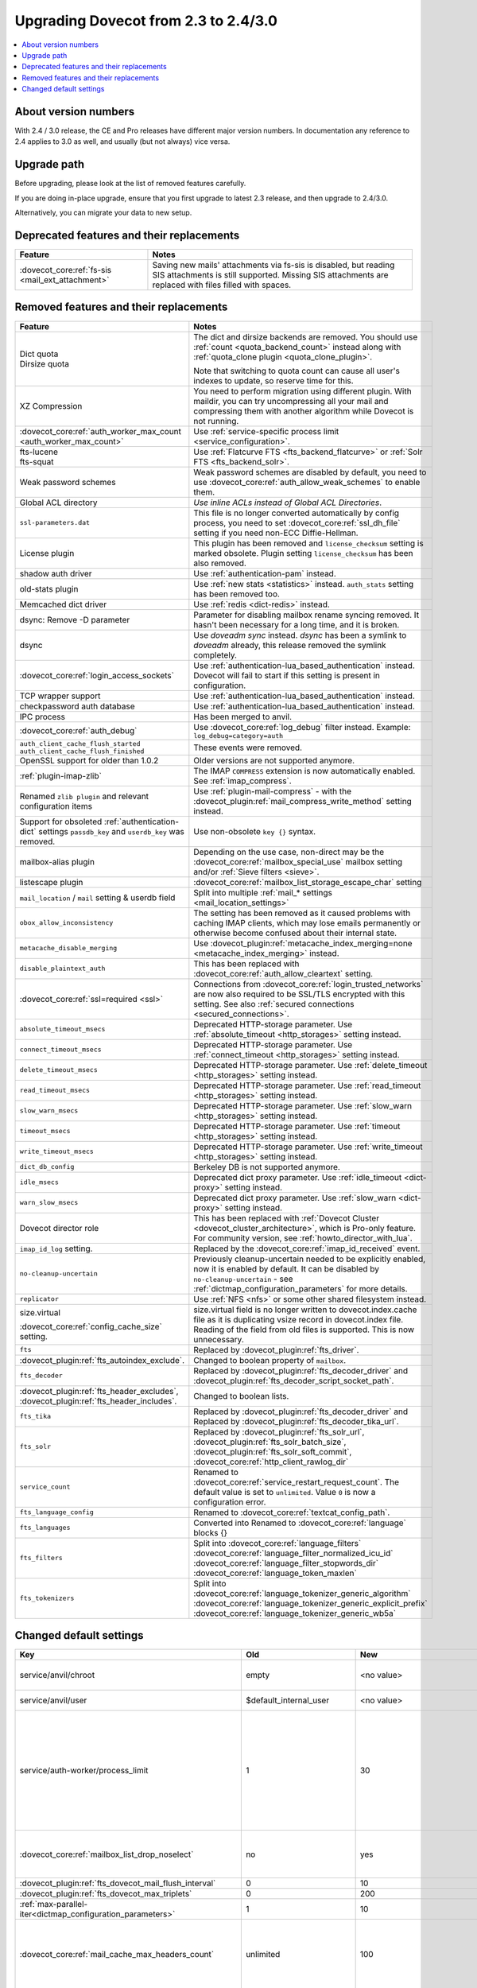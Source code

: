 =====================================
Upgrading Dovecot from 2.3 to 2.4/3.0
=====================================

.. contents::
   :depth: 1
   :local:


About version numbers
=====================

With 2.4 / 3.0 release, the CE and Pro releases have different major version numbers.
In documentation any reference to 2.4 applies to 3.0 as well,
and usually (but not always) vice versa.

Upgrade path
============

Before upgrading, please look at the list of removed features carefully.

If you are doing in-place upgrade, ensure that you first upgrade to latest 2.3 release,
and then upgrade to 2.4/3.0.

Alternatively, you can migrate your data to new setup.

.. seealso::
  :ref:`migrating_mailboxes`.

Deprecated features and their replacements
==========================================

+------------------------------------------------------------+------------------------------------------------------------------------------------------+
| Feature                                                    | Notes                                                                                    |
+============================================================+==========================================================================================+
| :dovecot_core:ref:`fs-sis <mail_ext_attachment>`           | Saving new mails' attachments via fs-sis is disabled,                                    |
|                                                            | but reading SIS attachments is still supported.                                          |
|                                                            | Missing SIS attachments are replaced with files filled with spaces.                      |
+------------------------------------------------------------+------------------------------------------------------------------------------------------+

Removed features and their replacements
=======================================

+------------------------------------------------------------+------------------------------------------------------------------------------------------+
| Feature                                                    | Notes                                                                                    |
+============================================================+==========================================================================================+
| | Dict quota                                               | The dict and dirsize backends are removed.                                               |
| | Dirsize quota                                            | You should use :ref:`count <quota_backend_count>` instead along with                     |
|                                                            | :ref:`quota_clone plugin <quota_clone_plugin>`.                                          |
|                                                            |                                                                                          |
|                                                            | Note that switching to quota count can cause all user's indexes to update,               |
|                                                            | so reserve time for this.                                                                |
+------------------------------------------------------------+------------------------------------------------------------------------------------------+
| XZ Compression                                             | You need to perform migration using different plugin. With maildir, you can try          |
|                                                            | uncompressing all your mail and compressing them with another algorithm while Dovecot is |
|                                                            | not running.                                                                             |
+------------------------------------------------------------+------------------------------------------------------------------------------------------+
| :dovecot_core:ref:`auth_worker_max_count                   | Use :ref:`service-specific process limit <service_configuration>`.                       |
| <auth_worker_max_count>`                                   |                                                                                          |
+------------------------------------------------------------+------------------------------------------------------------------------------------------+
| | fts-lucene                                               | Use :ref:`Flatcurve FTS <fts_backend_flatcurve>` or :ref:`Solr FTS <fts_backend_solr>`.  |
| | fts-squat                                                |                                                                                          |
+------------------------------------------------------------+------------------------------------------------------------------------------------------+
| Weak password schemes                                      | Weak password schemes are disabled by default, you need to use                           |
|                                                            | :dovecot_core:ref:`auth_allow_weak_schemes` to enable them.                              |
+------------------------------------------------------------+------------------------------------------------------------------------------------------+
| Global ACL directory                                       | `Use inline ACLs instead of Global ACL Directories`.                                     |
+------------------------------------------------------------+------------------------------------------------------------------------------------------+
| ``ssl-parameters.dat``                                     | This file is no longer converted automatically by config process, you need to set        |
|                                                            | :dovecot_core:ref:`ssl_dh_file` setting if you need non-ECC Diffie-Hellman.              |
+------------------------------------------------------------+------------------------------------------------------------------------------------------+
| License plugin                                             | This plugin has been removed and ``license_checksum`` setting is marked obsolete. Plugin |
|                                                            | setting ``license_checksum`` has been also removed.                                      |
+------------------------------------------------------------+------------------------------------------------------------------------------------------+
| shadow auth driver                                         | Use :ref:`authentication-pam` instead.                                                   |
+------------------------------------------------------------+------------------------------------------------------------------------------------------+
| old-stats plugin                                           | Use :ref:`new stats <statistics>` instead. ``auth_stats`` setting has been removed too.  |
+------------------------------------------------------------+------------------------------------------------------------------------------------------+
| Memcached dict driver                                      | Use :ref:`redis <dict-redis>` instead.                                                   |
+------------------------------------------------------------+------------------------------------------------------------------------------------------+
| dsync: Remove -D parameter                                 | Parameter for disabling mailbox rename syncing removed.                                  |
|                                                            | It hasn't been necessary for a long time, and it is broken.                              |
+------------------------------------------------------------+------------------------------------------------------------------------------------------+
| dsync                                                      | Use `doveadm sync` instead.                                                              |
|                                                            | `dsync` has been a symlink to `doveadm` already, this release removed the symlink        |
|                                                            | completely.                                                                              |
+------------------------------------------------------------+------------------------------------------------------------------------------------------+
| :dovecot_core:ref:`login_access_sockets`                   | Use :ref:`authentication-lua_based_authentication` instead.                              |
|                                                            | Dovecot will fail to start if this setting is present in configuration.                  |
+------------------------------------------------------------+------------------------------------------------------------------------------------------+
| TCP wrapper support                                        | Use :ref:`authentication-lua_based_authentication` instead.                              |
+------------------------------------------------------------+------------------------------------------------------------------------------------------+
| checkpassword auth database                                | Use :ref:`authentication-lua_based_authentication` instead.                              |
+------------------------------------------------------------+------------------------------------------------------------------------------------------+
| IPC process                                                | Has been merged to anvil.                                                                |
+------------------------------------------------------------+------------------------------------------------------------------------------------------+
| :dovecot_core:ref:`auth_debug`                             | Use :dovecot_core:ref:`log_debug` filter instead. Example: ``log_debug=category=auth``   |
+------------------------------------------------------------+------------------------------------------------------------------------------------------+
| | ``auth_client_cache_flush_started``                      | These events were removed.                                                               |
| | ``auth_client_cache_flush_finished``                     |                                                                                          |
+------------------------------------------------------------+------------------------------------------------------------------------------------------+
| OpenSSL support for older than 1.0.2                       | Older versions are not supported anymore.                                                |
+------------------------------------------------------------+------------------------------------------------------------------------------------------+
| :ref:`plugin-imap-zlib`                                    | The IMAP ``COMPRESS`` extension is now automatically enabled. See :ref:`imap_compress`.  |
+------------------------------------------------------------+------------------------------------------------------------------------------------------+
| Renamed ``zlib plugin`` and relevant configuration items   | Use :ref:`plugin-mail-compress` - with the                                               |
|                                                            | :dovecot_plugin:ref:`mail_compress_write_method` setting instead.                        |
+------------------------------------------------------------+------------------------------------------------------------------------------------------+
| Support for obsoleted :ref:`authentication-dict` settings  | Use non-obsolete ``key {}`` syntax.                                                      |
| ``passdb_key`` and ``userdb_key`` was removed.             |                                                                                          |
+------------------------------------------------------------+------------------------------------------------------------------------------------------+
| mailbox-alias plugin                                       | Depending on the use case, non-direct may be                                             |
|                                                            | the :dovecot_core:ref:`mailbox_special_use` mailbox setting                              |
|                                                            | and/or :ref:`Sieve filters <sieve>`.                                                     |
+------------------------------------------------------------+------------------------------------------------------------------------------------------+
| listescape plugin                                          | :dovecot_core:ref:`mailbox_list_storage_escape_char` setting                             |
+------------------------------------------------------------+------------------------------------------------------------------------------------------+
| ``mail_location`` / ``mail`` setting & userdb field        | Split into multiple :ref:`mail_* settings <mail_location_settings>`                      |
+------------------------------------------------------------+------------------------------------------------------------------------------------------+
| ``obox_allow_inconsistency``                               | The setting has been removed as it caused problems with caching IMAP clients, which may  |
|                                                            | lose emails permanently or otherwise become confused about their internal state.         |
+------------------------------------------------------------+------------------------------------------------------------------------------------------+
| ``metacache_disable_merging``                              | Use :dovecot_plugin:ref:`metacache_index_merging=none <metacache_index_merging>`         |
|                                                            | instead.                                                                                 |
+------------------------------------------------------------+------------------------------------------------------------------------------------------+
| ``disable_plaintext_auth``                                 | This has been replaced with :dovecot_core:ref:`auth_allow_cleartext` setting.            |
+------------------------------------------------------------+------------------------------------------------------------------------------------------+
| :dovecot_core:ref:`ssl=required <ssl>`                     | Connections from :dovecot_core:ref:`login_trusted_networks` are now also required to     |
|                                                            | be SSL/TLS encrypted with this setting. See also                                         |
|                                                            | :ref:`secured connections <secured_connections>`.                                        |
+------------------------------------------------------------+------------------------------------------------------------------------------------------+
| ``absolute_timeout_msecs``                                 | Deprecated HTTP-storage parameter. Use :ref:`absolute_timeout <http_storages>` setting   |
|                                                            | instead.                                                                                 |
+------------------------------------------------------------+------------------------------------------------------------------------------------------+
| ``connect_timeout_msecs``                                  | Deprecated HTTP-storage parameter. Use :ref:`connect_timeout <http_storages>` setting    |
|                                                            | instead.                                                                                 |
+------------------------------------------------------------+------------------------------------------------------------------------------------------+
| ``delete_timeout_msecs``                                   | Deprecated HTTP-storage parameter. Use :ref:`delete_timeout <http_storages>` setting     |
|                                                            | instead.                                                                                 |
+------------------------------------------------------------+------------------------------------------------------------------------------------------+
| ``read_timeout_msecs``                                     | Deprecated HTTP-storage parameter. Use :ref:`read_timeout <http_storages>` setting       |
|                                                            | instead.                                                                                 |
+------------------------------------------------------------+------------------------------------------------------------------------------------------+
| ``slow_warn_msecs``                                        | Deprecated HTTP-storage parameter. Use :ref:`slow_warn <http_storages>` setting instead. |
+------------------------------------------------------------+------------------------------------------------------------------------------------------+
| ``timeout_msecs``                                          | Deprecated HTTP-storage parameter. Use :ref:`timeout <http_storages>` setting instead.   |
+------------------------------------------------------------+------------------------------------------------------------------------------------------+
| ``write_timeout_msecs``                                    | Deprecated HTTP-storage parameter. Use :ref:`write_timeout <http_storages>` setting      |
|                                                            | instead.                                                                                 |
+------------------------------------------------------------+------------------------------------------------------------------------------------------+
| ``dict_db_config``                                         | Berkeley DB is not supported anymore.                                                    |
+------------------------------------------------------------+------------------------------------------------------------------------------------------+
| ``idle_msecs``                                             | Deprecated dict proxy parameter. Use :ref:`idle_timeout <dict-proxy>` setting instead.   |
+------------------------------------------------------------+------------------------------------------------------------------------------------------+
| ``warn_slow_msecs``                                        | Deprecated dict proxy parameter. Use :ref:`slow_warn <dict-proxy>` setting instead.      |
+------------------------------------------------------------+------------------------------------------------------------------------------------------+
| Dovecot director role                                      | This has been replaced with :ref:`Dovecot Cluster <dovecot_cluster_architecture>`,       |
|                                                            | which is Pro-only feature. For community version, see :ref:`howto_director_with_lua`.    |
+------------------------------------------------------------+------------------------------------------------------------------------------------------+
| ``imap_id_log`` setting.                                   | Replaced by the :dovecot_core:ref:`imap_id_received` event.                              |
+------------------------------------------------------------+------------------------------------------------------------------------------------------+
| ``no-cleanup-uncertain``                                   | Previously cleanup-uncertain needed to be explicitly enabled, now it is enabled by       |
|                                                            | default. It can be disabled by ``no-cleanup-uncertain`` - see                            |
|                                                            | :ref:`dictmap_configuration_parameters` for more details.                                |
+------------------------------------------------------------+------------------------------------------------------------------------------------------+
| ``replicator``                                             | Use :ref:`NFS <nfs>` or some other shared filesystem instead.                            |
+------------------------------------------------------------+------------------------------------------------------------------------------------------+
| size.virtual                                               | size.virtual field is no longer written to dovecot.index.cache file as it is duplicating |
|                                                            | vsize record in dovecot.index file. Reading of the field from old files is supported.    |
| :dovecot_core:ref:`config_cache_size` setting.             | This is now unnecessary.                                                                 |
+------------------------------------------------------------+------------------------------------------------------------------------------------------+
| ``fts``                                                    | Replaced by :dovecot_plugin:ref:`fts_driver`.                                            |
+------------------------------------------------------------+------------------------------------------------------------------------------------------+
| :dovecot_plugin:ref:`fts_autoindex_exclude`.               | Changed to boolean property of ``mailbox``.                                              |
+------------------------------------------------------------+------------------------------------------------------------------------------------------+
| ``fts_decoder``                                            | Replaced by :dovecot_plugin:ref:`fts_decoder_driver` and                                 |
|                                                            | :dovecot_plugin:ref:`fts_decoder_script_socket_path`.                                    |
+------------------------------------------------------------+------------------------------------------------------------------------------------------+
| :dovecot_plugin:ref:`fts_header_excludes`,                 | Changed to boolean lists.                                                                |
| :dovecot_plugin:ref:`fts_header_includes`.                 |                                                                                          |
+------------------------------------------------------------+------------------------------------------------------------------------------------------+
| ``fts_tika``                                               | Replaced by :dovecot_plugin:ref:`fts_decoder_driver` and                                 |
|                                                            | Replaced by :dovecot_plugin:ref:`fts_decoder_tika_url`.                                  |
+------------------------------------------------------------+------------------------------------------------------------------------------------------+
| ``fts_solr``                                               | Replaced by :dovecot_plugin:ref:`fts_solr_url`,                                          |
|                                                            | :dovecot_plugin:ref:`fts_solr_batch_size`, :dovecot_plugin:ref:`fts_solr_soft_commit`,   |
|                                                            | :dovecot_core:ref:`http_client_rawlog_dir`                                               |
+------------------------------------------------------------+------------------------------------------------------------------------------------------+
| ``service_count``                                          | Renamed to :dovecot_core:ref:`service_restart_request_count`.                            |
|                                                            | The default value is set to ``unlimited``. Value ``0`` is now a configuration error.     |
+------------------------------------------------------------+------------------------------------------------------------------------------------------+
| ``fts_language_config``                                    | Renamed to :dovecot_core:ref:`textcat_config_path`.                                      |
+------------------------------------------------------------+------------------------------------------------------------------------------------------+
| ``fts_languages``                                          | Converted into Renamed to :dovecot_core:ref:`language` blocks {}                         |
+------------------------------------------------------------+------------------------------------------------------------------------------------------+
| ``fts_filters``                                            | Split into :dovecot_core:ref:`language_filters`                                          |
|                                                            | :dovecot_core:ref:`language_filter_normalized_icu_id`                                    |
|                                                            | :dovecot_core:ref:`language_filter_stopwords_dir`                                        |
|                                                            | :dovecot_core:ref:`language_token_maxlen`                                                |
+------------------------------------------------------------+------------------------------------------------------------------------------------------+
| ``fts_tokenizers``                                         | Split into :dovecot_core:ref:`language_tokenizer_generic_algorithm`                      |
|                                                            | :dovecot_core:ref:`language_tokenizer_generic_explicit_prefix`                           |
|                                                            | :dovecot_core:ref:`language_tokenizer_generic_wb5a`                                      |
+------------------------------------------------------------+------------------------------------------------------------------------------------------+


Changed default settings
========================

.. list-table::
 :widths: 40 10 10 40
 :header-rows: 1

 * - Key
   - Old
   - New
   - Notes
 * - service/anvil/chroot
   - empty
   - <no value>
   - Anvil is no longer chrooted
 * - service/anvil/user
   - $default_internal_user
   - <no value>
   - Anvil runs as root
 * - service/auth-worker/process_limit
   - 1
   - 30
   - Behaviour of process limit has changed for auth-worker,  it now behaves as it was supposed to.
 * - :dovecot_core:ref:`mailbox_list_drop_noselect`
   - no
   - yes
   - ``\NoSelect`` folders are now dropped by default
 * - :dovecot_plugin:ref:`fts_dovecot_mail_flush_interval`
   - 0
   - 10
   -
 * - :dovecot_plugin:ref:`fts_dovecot_max_triplets`
   - 0
   - 200
   -
 * - :ref:`max-parallel-iter<dictmap_configuration_parameters>`
   - 1
   - 10
   -
 * - :dovecot_core:ref:`mail_cache_max_headers_count`
   - unlimited
   - 100
   - New feature, explicitly set to 0 for the old behavior
 * - :dovecot_core:ref:`mail_cache_max_header_name_length`
   - unlimited
   - 100
   - New feature, explicitly set to 0 for the old behavior
 * - :dovecot_core:ref:`mail_log_prefix`
   - ``%s(%u)<%{pid}><%{session}>:``
   - ``%s(%u)<%{process:pid}><%{session}>:``
   - Uses new process key

Doveadm mailbox commands
------------------------
``USER `` environment variable is no longer supported. All mail commands require providing ``-u``, ``-F`` or ``-A`` parameter.
This will always be subject to user database lookup and requires access to auth userdb socket.

Use inline ACLs instead of Global ACL files or directories
-----------------------------------------------------------

Example
^^^^^^^

With the following starting configuration:

.. code-block:: none

   # dovecot.conf

   namespace {
     prefix = INBOX/
     separator = /
   }

   plugin {
     acl = vfile:/etc/dovecot/acls/
   }

.. code-block:: none

   # /etc/dovecot/acls/INBOX

   owner lrwstipekxa
   anyone lr
   user=kim l

.. code-block:: none

   # /etc/dovecot/acls/INBOX/foo/.DEFAULT

   user=timo lr
   user=kim lrw

.. code-block:: none

   # /etc/dovecot/acls/INBOX/foo/bar

   user=kim lrw

You have to create the new ACLs to config

.. code-block:: none

   namespace inbox {
      # previously from /etc/dovecot/acls/INBOX
      mailbox INBOX {
         acl owner {
            rights = lrwstipekxa
         }
         acl anyone {
            rights = lr
         }
         acl user=kim {
            rights = l
         }
      }
      # previously from /etc/dovecot/acls/foo/.DEFAULT
      mailbox INBOX/foo {
         acl user=timo {
            rights = lr
         }
         acl user=kim {
            rights = lrw
         }
      }
      # previously from /etc/dovecot/acls/foo/bar
      mailbox INBOX/foo/bar {
         acl user=kim {
            rights = lrw
         }
      }
   }

Note that at this point you could simplify specific rules, e.g. use mailbox
name wildcards to replace lines for a specific user:

.. code-block:: none

   mailbox INBOX/* {
      acl user=kim {
        rights = lrw
      }
   }

And re-configure the ACL plugin:

.. code-block:: none

   # dovecot.conf

   acl_driver = vfile
   acl_globals_only = yes

Afterwards you can remove the old global ACL directory parent::

   rm -rf /etc/dovecot/acls/


Changes to statistics
---------------------

 - The ``bytes_in`` and ``bytes_out`` field in several events have been renamed as ``net_in_bytes`` and ``net_out_bytes``.
   Check :ref:`list_of_events` for details.
